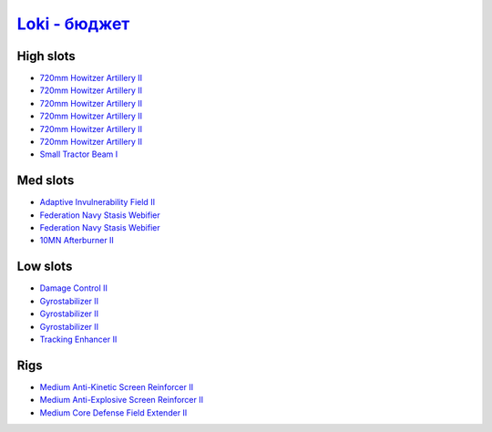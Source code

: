 .. This file is autogenerated by update-fits.py script
.. Use https://github.com/RAISA-Shield/raisa-shield.github.io/edit/source/fits/loki-basic.eft
.. to edit it.

`Loki - бюджет <javascript:CCPEVE.showFitting('29990:2048;1:31748;1:519;3:2281;1:1999;1:31796;1:17559;2:31736;1:2969;6:12058;1:24348;1::');>`_
====================================================================================================================================================

High slots
----------

- `720mm Howitzer Artillery II <javascript:CCPEVE.showInfo(2969)>`_
- `720mm Howitzer Artillery II <javascript:CCPEVE.showInfo(2969)>`_
- `720mm Howitzer Artillery II <javascript:CCPEVE.showInfo(2969)>`_
- `720mm Howitzer Artillery II <javascript:CCPEVE.showInfo(2969)>`_
- `720mm Howitzer Artillery II <javascript:CCPEVE.showInfo(2969)>`_
- `720mm Howitzer Artillery II <javascript:CCPEVE.showInfo(2969)>`_
- `Small Tractor Beam I <javascript:CCPEVE.showInfo(24348)>`_

Med slots
---------

- `Adaptive Invulnerability Field II <javascript:CCPEVE.showInfo(2281)>`_
- `Federation Navy Stasis Webifier <javascript:CCPEVE.showInfo(17559)>`_
- `Federation Navy Stasis Webifier <javascript:CCPEVE.showInfo(17559)>`_
- `10MN Afterburner II <javascript:CCPEVE.showInfo(12058)>`_

Low slots
---------

- `Damage Control II <javascript:CCPEVE.showInfo(2048)>`_
- `Gyrostabilizer II <javascript:CCPEVE.showInfo(519)>`_
- `Gyrostabilizer II <javascript:CCPEVE.showInfo(519)>`_
- `Gyrostabilizer II <javascript:CCPEVE.showInfo(519)>`_
- `Tracking Enhancer II <javascript:CCPEVE.showInfo(1999)>`_

Rigs
----

- `Medium Anti-Kinetic Screen Reinforcer II <javascript:CCPEVE.showInfo(31748)>`_
- `Medium Anti-Explosive Screen Reinforcer II <javascript:CCPEVE.showInfo(31736)>`_
- `Medium Core Defense Field Extender II <javascript:CCPEVE.showInfo(31796)>`_

